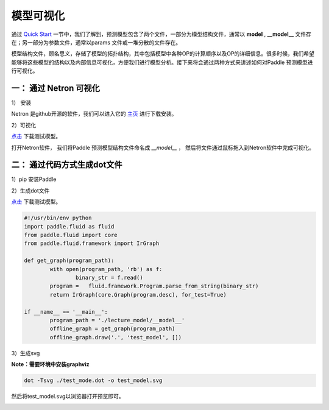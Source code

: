 模型可视化
==============

通过 `Quick Start <../introduction/quick_start.html>`_ 一节中，我们了解到，预测模型包含了两个文件，一部分为模型结构文件，通常以 **model** , **__model__** 文件存在；另一部分为参数文件，通常以params 文件或一堆分散的文件存在。

模型结构文件，顾名思义，存储了模型的拓扑结构，其中包括模型中各种OP的计算顺序以及OP的详细信息。很多时候，我们希望能够将这些模型的结构以及内部信息可视化，方便我们进行模型分析。接下来将会通过两种方式来讲述如何对Paddle 预测模型进行可视化。

一： 通过 Netron 可视化
------------------

1） 安装

Netron 是github开源的软件，我们可以进入它的 `主页 <https://github.com/lutzroeder/netron>`_ 进行下载安装。

2）可视化

`点击 <https://paddle-inference-dist.bj.bcebos.com/temp_data/sample_model/__model__>`_ 下载测试模型。

打开Netron软件， 我们将Paddle 预测模型结构文件命名成 `__model__` ， 然后将文件通过鼠标拖入到Netron软件中完成可视化。


.. image:: https://user-images.githubusercontent.com/5595332/81791426-4ca86400-9539-11ea-8776-e859d000f7f6.png

二： 通过代码方式生成dot文件
---------------------

1）pip 安装Paddle

2）生成dot文件

`点击 <https://paddle-inference-dist.bj.bcebos.com/temp_data/sample_model/__model__>`_ 下载测试模型。

.. code:: python

	#!/usr/bin/env python
	import paddle.fluid as fluid
	from paddle.fluid import core
	from paddle.fluid.framework import IrGraph

	def get_graph(program_path):
		with open(program_path, 'rb') as f:
			binary_str = f.read()
		program =   fluid.framework.Program.parse_from_string(binary_str)
		return IrGraph(core.Graph(program.desc), for_test=True)

	if __name__ == '__main__':
		program_path = './lecture_model/__model__' 
		offline_graph = get_graph(program_path)
		offline_graph.draw('.', 'test_model', [])


3）生成svg

**Note：需要环境中安装graphviz**

.. code:: python

	dot -Tsvg ./test_mode.dot -o test_model.svg
	

然后将test_model.svg以浏览器打开预览即可。

.. image::  https://user-images.githubusercontent.com/5595332/81796500-19b59e80-9540-11ea-8c70-31122e969683.png
